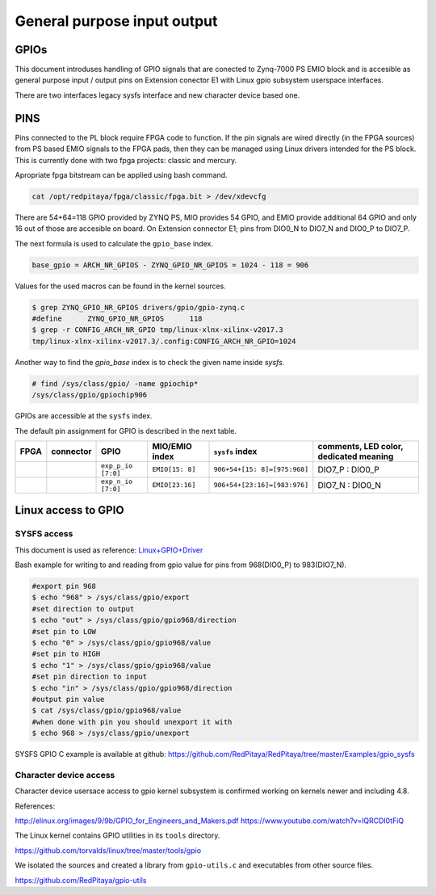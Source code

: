 ~~~~~~~~~~~~~~~~~~~~~~~~~~~~
General purpose input output
~~~~~~~~~~~~~~~~~~~~~~~~~~~~

=====
GPIOs
=====

This document introduses handling of GPIO signals that are conected to Zynq-7000 PS EMIO block
and is accesible as general purpose input / output pins on Extension conector E1 with Linux gpio subsystem userspace interfaces.

There are two interfaces legacy sysfs interface and new character device based one.

====
PINS
====

Pins connected to the PL block require FPGA code to function. If the pin signals are wired directly (in the FPGA sources) from PS based EMIO signals to the FPGA pads, 
then they can be managed using Linux drivers intended for the PS block. This is currently done with two fpga projects: classic and mercury.

Apropriate fpga bitstream can be applied using bash command.

.. code-block:: shell-session

    cat /opt/redpitaya/fpga/classic/fpga.bit > /dev/xdevcfg 


There are 54+64=118 GPIO provided by ZYNQ PS, MIO provides 54 GPIO,
and EMIO provide additional 64 GPIO and only 16 out of those are accesible on board. 
On Extension connector E1; pins from DIO0_N to DIO7_N and DIO0_P to DIO7_P.

The next formula is used to calculate the ``gpio_base`` index.

.. code-block:: none

   base_gpio = ARCH_NR_GPIOS - ZYNQ_GPIO_NR_GPIOS = 1024 - 118 = 906

Values for the used macros can be found in the kernel sources.

.. code-block:: shell-session

   $ grep ZYNQ_GPIO_NR_GPIOS drivers/gpio/gpio-zynq.c
   #define	ZYNQ_GPIO_NR_GPIOS	118
   $ grep -r CONFIG_ARCH_NR_GPIO tmp/linux-xlnx-xilinx-v2017.3
   tmp/linux-xlnx-xilinx-v2017.3/.config:CONFIG_ARCH_NR_GPIO=1024

Another way to find the `gpio_base` index is to check the given name inside `sysfs`.

.. code-block:: shell-session

   # find /sys/class/gpio/ -name gpiochip*
   /sys/class/gpio/gpiochip906

GPIOs are accessible at the ``sysfs`` index.

The default pin assignment for GPIO is described in the next table.

+--------+------------+--------------------+------------------+------------------------------+-------------------------------------------+
| FPGA   | connector  | GPIO               | MIO/EMIO index   | ``sysfs`` index              | comments, LED color, dedicated meaning    |
+========+============+====================+==================+==============================+===========================================+
|        |            | ``exp_p_io [7:0]`` | ``EMIO[15: 8]``  | ``906+54+[15: 8]=[975:968]`` |  DIO7_P : DIO0_P                          |
+--------+------------+--------------------+------------------+------------------------------+-------------------------------------------+
|        |            | ``exp_n_io [7:0]`` | ``EMIO[23:16]``  | ``906+54+[23:16]=[983:976]`` |  DIO7_N : DIO0_N                          |
+--------+------------+--------------------+------------------+------------------------------+-------------------------------------------+



====================
Linux access to GPIO
====================

************
SYSFS access
************

This document is used as reference:
`Linux+GPIO+Driver <http://www.wiki.xilinx.com/Linux+GPIO+Driver>`_



Bash example for writing to and reading from gpio value for pins from 968(DIO0_P) to 983(DIO7_N).


.. code-block:: shell-session

   #export pin 968
   $ echo "968" > /sys/class/gpio/export
   #set direction to output
   $ echo "out" > /sys/class/gpio/gpio968/direction
   #set pin to LOW
   $ echo "0" > /sys/class/gpio/gpio968/value
   #set pin to HIGH
   $ echo "1" > /sys/class/gpio/gpio968/value
   #set pin direction to input
   $ echo "in" > /sys/class/gpio/gpio968/direction
   #output pin value
   $ cat /sys/class/gpio/gpio968/value
   #when done with pin you should unexport it with
   $ echo 968 > /sys/class/gpio/unexport
   
 

SYSFS GPIO C example is available at github: https://github.com/RedPitaya/RedPitaya/tree/master/Examples/gpio_sysfs


***********************
Character device access
***********************

Character device usersace access to gpio kernel subsystem is confirmed working on kernels newer and including 4.8.

References:

http://elinux.org/images/9/9b/GPIO_for_Engineers_and_Makers.pdf
https://www.youtube.com/watch?v=lQRCDl0tFiQ

The Linux kernel contains GPIO utilities in its ``tools`` directory.

https://github.com/torvalds/linux/tree/master/tools/gpio

We isolated the sources and created a library from ``gpio-utils.c`` and
executables from other source files.

https://github.com/RedPitaya/gpio-utils
